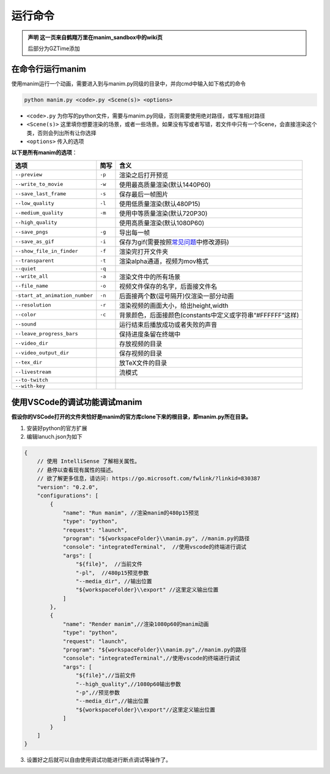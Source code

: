 运行命令
========

.. admonition:: 声明
   这一页来自鹤翔万里在manim_sandbox中的wiki页

   后部分为GZTime添加

在命令行运行manim
-----------------

使用manim运行一个动画，需要进入到与manim.py同级的目录中，并向cmd中输入如下格式的命令

.. code:: shell

   python manim.py <code>.py <Scene(s)> <options>

-  ``<code>.py``
   为你写的python文件，需要与manim.py同级，否则需要使用绝对路径，或写准相对路径
-  ``<Scene(s)>``
   这里填你想要渲染的场景，或者一些场景。如果没有写或者写错，若文件中只有一个Scene，会直接渲染这个类，否则会列出所有让你选择
-  ``<options>`` 传入的选项

**以下是所有manim的选项**：

============================== ====== ===========================================================================================================================================================================
选项                           简写   含义
============================== ====== ===========================================================================================================================================================================
``--preview``                  ``-p`` 渲染之后打开预览
``--write_to_movie``           ``-w`` 使用最高质量渲染(默认1440P60)
``--save_last_frame``          ``-s`` 保存最后一帧图片
``--low_quality``              ``-l`` 使用低质量渲染(默认480P15)
``--medium_quality``           ``-m`` 使用中等质量渲染(默认720P30)
``--high_quality``                    使用高质量渲染(默认1080P60)
``--save_pngs``                ``-g`` 导出每一帧
``--save_as_gif``              ``-i`` 保存为gif(需要按照\ `常见问题 <https://github.com/manim-kindergarten/manim_sandbox/blob/master/documents/manim%E5%B8%B8%E8%A7%81%E9%97%AE%E9%A2%98v2.1.pdf>`__\ 中修改源码)
``--show_file_in_finder``      ``-f`` 渲染完打开文件夹
``--transparent``              ``-t`` 渲染alpha通道，视频为mov格式
``--quiet``                    ``-q``
``--write_all``                ``-a`` 渲染文件中的所有场景
``--file_name``                ``-o`` 视频文件保存的名字，后面接文件名
``-start_at_animation_number`` ``-n`` 后面接两个数(逗号隔开)仅渲染一部分动画
``--resolution``               ``-r`` 渲染视频的画面大小，给出height,width
``--color``                    ``-c`` 背景颜色，后面接颜色(constants中定义或字符串“#FFFFFF”这样)
``--sound``                           运行结束后播放成功或者失败的声音
``--leave_progress_bars``             保持进度条留在终端中
``--video_dir``                       存放视频的目录
``--video_output_dir``                保存视频的目录
``--tex_dir``                         放TeX文件的目录
``--livestream``                      流模式
``--to-twitch``                      
``--with-key``                       
============================== ====== ===========================================================================================================================================================================

使用VSCode的调试功能调试manim
---------------------------------

**假设你的VSCode打开的文件夹恰好是manim的官方库clone下来的根目录，即manim.py所在目录。**

1. 安装好python的官方扩展
2. 编辑lanuch.json为如下

.. code:: text

   {
       // 使用 IntelliSense 了解相关属性。 
       // 悬停以查看现有属性的描述。
       // 欲了解更多信息，请访问: https://go.microsoft.com/fwlink/?linkid=830387
       "version": "0.2.0",
       "configurations": [
           {
               "name": "Run manim", //渲染manim的480p15预览
               "type": "python",
               "request": "launch",
               "program": "${workspaceFolder}\\manim.py", //manim.py的路径
               "console": "integratedTerminal",  //使用vscode的终端进行调试
               "args": [
                   "${file}",  //当前文件
                   "-pl",  //480p15预览参数
                   "--media_dir", //输出位置
                   "${workspaceFolder}\\export" //这里定义输出位置
               ]
           },
           {
               "name": "Render manim",//渲染1080p60的manim动画
               "type": "python",
               "request": "launch",
               "program": "${workspaceFolder}\\manim.py",//manim.py的路径
               "console": "integratedTerminal",//使用vscode的终端进行调试
               "args": [
                   "${file}",//当前文件
                   "--high_quality",//1080p60输出参数
                   "-p",//预览参数
                   "--media_dir",//输出位置
                   "${workspaceFolder}\\export"//这里定义输出位置
               ]
           }
       ]
   }

3. 设置好之后就可以自由使用调试功能进行断点调试等操作了。

